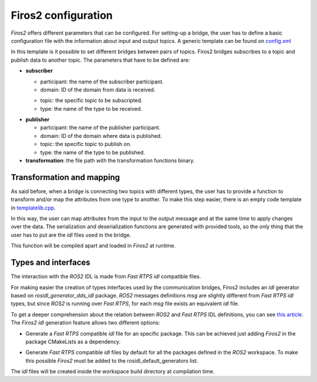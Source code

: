 Firos2 configuration
====================

*Firos2* offers different parameters that can be configured. For setting-up a bridge, the user has to define a basic configuration file with the information about input and output topics. A generic template can be found on `config.xml <resource/config.xml>`_

In this template is it possible to set different bridges between pairs of topics. Firos2 bridges subscribes to a topic and publish data to another topic. The parameters that have to be defined are:

*   **subscriber**

    *   participant: the name of the subscriber participant.
    *   domain: ID of the domain from data is received.
    -   topic: the specific topic to be subscripted.
    -   type: the name of the type to be received.

-   **publisher**

    -   participant: the name of the publisher participant.
    -   domain: ID of the domain where data is published.
    -   topic: the specific topic to publish on.
    -   type: the name of the type to be published.

-   **transformation**: the file path with the transformation functions binary.



Transformation and mapping
--------------------------

As said before, when a bridge is connecting two topics with different types, the user has to provide a function to transform and/or map the attributes from one type to another. To make this step easier, there is an empty code template in `templatelib.cpp <resource/templatelib.cpp>`_.

In this way, the user can map attributes from the input to the output message and at the same time to apply changes over the data. The serialization and deserialization functions are generated with provided tools, so the only thing that the user has to put are the *idl* files used in the bridge.

This function will be compiled apart and loaded in *Firos2* at runtime.

Types and interfaces
--------------------

The interaction with the *ROS2* IDL is made from *Fast RTPS* *idl* compatible files.

For making easier the creation of types interfaces used by the communication bridges, Firos2 includes an *idl* generator based on *rosidl_generator_dds_idl* package. *ROS2* messages definitions *msg* are slightly different from *Fast RTPS* *idl* types, but since *ROS2* is running over *Fast RTPS*, for each *msg* file exists an equivalent *idl* file.

.. image:: images/firos2_idl.png
    :align: center

To get a deeper comprehension about the relation between *ROS2* and *Fast RTPS* IDL definitions, you can see `this article <http://design.ros2.org/articles/mapping_dds_types.html>`_. The *Firos2* *idl* generation feature allows two different options:

- Generate a *Fast RTPS* compatible *idl* file for an specific package. This can be achieved just adding *Firos2* in the package CMakeLists as a dependency.

.. image:: images/idl_specific.png
    :align: center


- Generate *Fast RTPS* compatible *idl* files by default for all the packages defined in the *ROS2* workspace. To make this possible *Firos2* must be added to the rosidl_default_generators list.

.. image:: images/idl_default.png
    :align: center


The *idl* files will be created inside the workspace build directory at compilation time.
